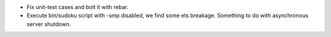 * Fix unit-test cases and bolt it with rebar.

* Execute bin/sudoku script with -smp disabled, we find some ets breakage.
  Something to do with asynchronous server shutdown.

